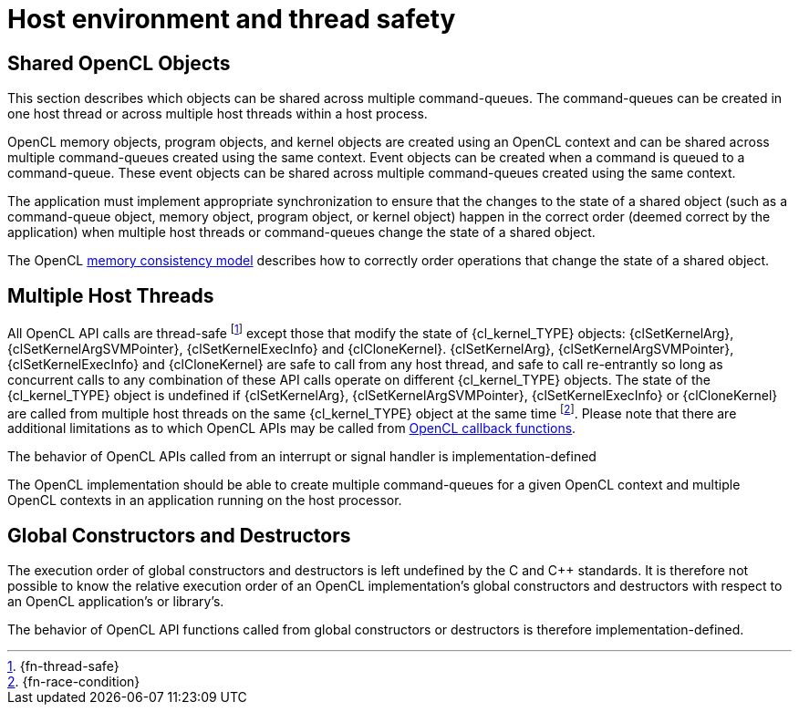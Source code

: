 // Copyright 2017-2025 The Khronos Group Inc.
// SPDX-License-Identifier: CC-BY-4.0

[appendix]
= Host environment and thread safety

[[shared-opencl-objects]]
== Shared OpenCL Objects

This section describes which objects can be shared across multiple
command-queues.
The command-queues can be created in one host thread or across multiple host
threads within a host process.

OpenCL memory objects, program objects, and kernel objects are created using
an OpenCL context and can be shared across multiple command-queues created using
the same context.
Event objects can be created when a command is queued to a command-queue.
These event objects can be shared across multiple command-queues created
using the same context.

The application must implement appropriate synchronization to ensure that the
changes to the state of a shared object (such as a command-queue object, memory
object, program object, or kernel object) happen in the correct order (deemed
correct by the application) when multiple host threads or command-queues change
the state of a shared object.

The OpenCL <<memory-consistency-model, memory consistency model>> describes
how to correctly order operations that change the state of a shared object.

== Multiple Host Threads

All OpenCL API calls are thread-safe footnote:[{fn-thread-safe}] except those
that modify the state of {cl_kernel_TYPE} objects: {clSetKernelArg},
{clSetKernelArgSVMPointer}, {clSetKernelExecInfo} and {clCloneKernel}.
{clSetKernelArg}, {clSetKernelArgSVMPointer}, {clSetKernelExecInfo} and
{clCloneKernel} are safe to call from any host thread, and safe to call
re-entrantly so long as concurrent calls to any combination of these API
calls operate on different {cl_kernel_TYPE} objects.
The state of the {cl_kernel_TYPE} object is undefined if {clSetKernelArg},
{clSetKernelArgSVMPointer}, {clSetKernelExecInfo} or {clCloneKernel} are
called from multiple host threads on the same {cl_kernel_TYPE} object at the same
time footnote:[{fn-race-condition}].
Please note that there are additional limitations as to which OpenCL APIs
may be called from <<event-objects,OpenCL callback functions>>.

The behavior of OpenCL APIs called from an interrupt or signal handler is
implementation-defined

The OpenCL implementation should be able to create multiple command-queues
for a given OpenCL context and multiple OpenCL contexts in an application
running on the host processor.

== Global Constructors and Destructors

The execution order of global constructors and destructors is left undefined
by the C and C++ standards. It is therefore not possible to know the relative
execution order of an OpenCL implementation's global constructors and destructors
with respect to an OpenCL application's or library's.

The behavior of OpenCL API functions called from global constructors or
destructors is therefore implementation-defined.

